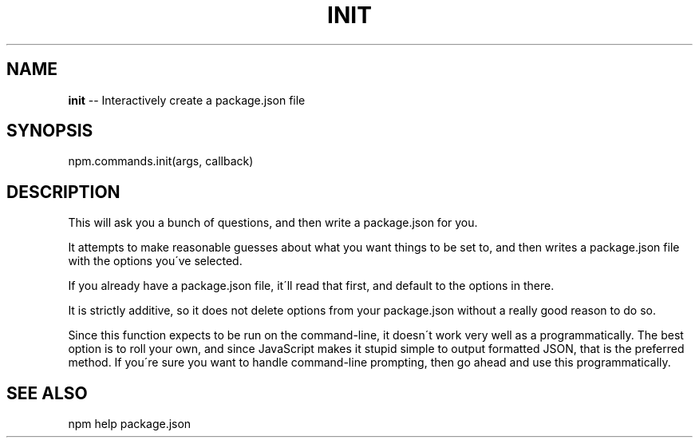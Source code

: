 .\" Generated with Ronnjs 0.3.8
.\" http://github.com/kapouer/ronnjs/
.
.TH "INIT" "3" "December 2013" "" ""
.
.SH "NAME"
\fBinit\fR \-\- Interactively create a package\.json file
.
.SH "SYNOPSIS"
.
.nf
npm\.commands\.init(args, callback)
.
.fi
.
.SH "DESCRIPTION"
This will ask you a bunch of questions, and then write a package\.json for you\.
.
.P
It attempts to make reasonable guesses about what you want things to be set to,
and then writes a package\.json file with the options you\'ve selected\.
.
.P
If you already have a package\.json file, it\'ll read that first, and default to
the options in there\.
.
.P
It is strictly additive, so it does not delete options from your package\.json
without a really good reason to do so\.
.
.P
Since this function expects to be run on the command\-line, it doesn\'t work very
well as a programmatically\. The best option is to roll your own, and since
JavaScript makes it stupid simple to output formatted JSON, that is the
preferred method\. If you\'re sure you want to handle command\-line prompting,
then go ahead and use this programmatically\.
.
.SH "SEE ALSO"
npm help  package\.json
